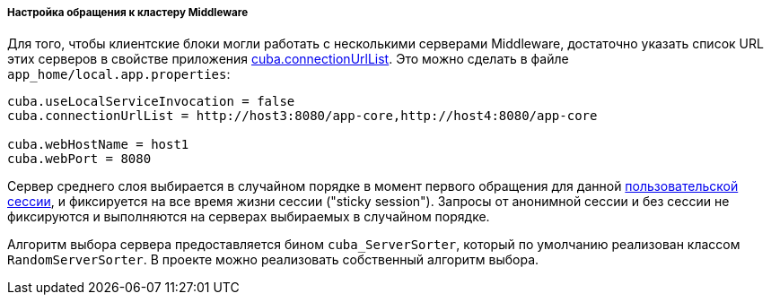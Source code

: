 :sourcesdir: ../../../../../source

[[cluster_mw_client]]
===== Настройка обращения к кластеру Middleware

Для того, чтобы клиентские блоки могли работать с несколькими серверами Middleware, достаточно указать список URL этих серверов в свойстве приложения <<cuba.connectionUrlList,cuba.connectionUrlList>>. Это можно сделать в файле `app_home/local.app.properties`:

[source, plain]
----
cuba.useLocalServiceInvocation = false
cuba.connectionUrlList = http://host3:8080/app-core,http://host4:8080/app-core

cuba.webHostName = host1
cuba.webPort = 8080
----

Сервер среднего слоя выбирается в случайном порядке в момент первого обращения для данной <<userSession,пользовательской сессии>>, и фиксируется на все время жизни сессии ("sticky session"). Запросы от анонимной сессии и без сессии не фиксируются и выполняются на серверах выбираемых в случайном порядке.

Алгоритм выбора сервера предоставляется бином `cuba_ServerSorter`, который по умолчанию реализован классом `RandomServerSorter`. В проекте можно реализовать собственный алгоритм выбора.

